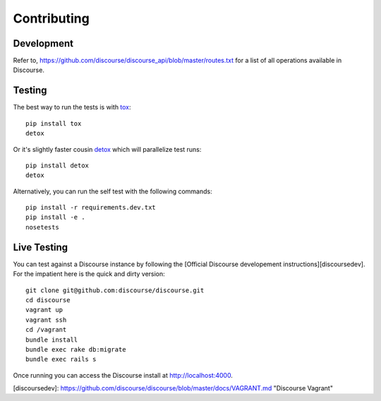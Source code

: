 ============
Contributing
============

Development
===========

Refer to, https://github.com/discourse/discourse_api/blob/master/routes.txt for
a list of all operations available in Discourse.

Testing
=======

The best way to run the tests is with `tox <http://tox.readthedocs.org/en/latest/>`_::

    pip install tox
    detox

Or it's slightly faster cousin `detox
<https://pypi.python.org/pypi/detox>`_ which will parallelize test runs::

    pip install detox
    detox

Alternatively, you can run the self test with the following commands::

    pip install -r requirements.dev.txt
    pip install -e .
    nosetests

Live Testing
============

You can test against a Discourse instance by following the [Official Discourse developement instructions][discoursedev].
For the impatient here is the quick and dirty version::

    git clone git@github.com:discourse/discourse.git
    cd discourse
    vagrant up
    vagrant ssh
    cd /vagrant
    bundle install
    bundle exec rake db:migrate
    bundle exec rails s

Once running you can access the Discourse install at http://localhost:4000.

[discoursedev]: https://github.com/discourse/discourse/blob/master/docs/VAGRANT.md "Discourse Vagrant"
